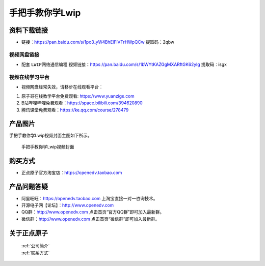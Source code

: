 
手把手教你学Lwip
================================================

资料下载链接
------------


- 链接：https://pan.baidu.com/s/1po3_yW4BhElFiVTrHWpQCw  提取码：2qbw
  

视频网盘链接
^^^^^^^^^^^



-  配套 ``LWIP网络通信编程`` 视频链接：https://pan.baidu.com/s/1bWYtKAZGgMXARftGK62ylg 提取码：isgx
  


视频在线学习平台
^^^^^^^^^^^^^^^^^
- 视频网盘经常失效，请移步在线观看平台：

1. 原子哥在线教学平台免费观看: https://www.yuanzige.com
#. B站哔哩哔哩免费观看：https://space.bilibili.com/394620890
#. 腾讯课堂免费观看：https://ke.qq.com/course/278479


产品图片
--------

手把手教你学Lwip视频封面主图如下所示。

.. _pic_major_LWIP:

.. figure:: media/LWIP.png


   
 手把手教你学Lwip视频封面


购买方式
--------

- 正点原子官方淘宝店：https://openedv.taobao.com 



产品问题答疑
------------

- 阿里旺旺：https://openedv.taobao.com 上淘宝直接一对一咨询技术。  
- 开源电子网【论坛】：http://www.openedv.com 
- QQ群：http://www.openedv.com   点击首页“官方QQ群”即可加入最新群。 
- 微信群：http://www.openedv.com 点击首页“微信群”即可加入最新群。
  


关于正点原子  
-----------------

 | :ref:`公司简介` 
 | :ref:`联系方式`